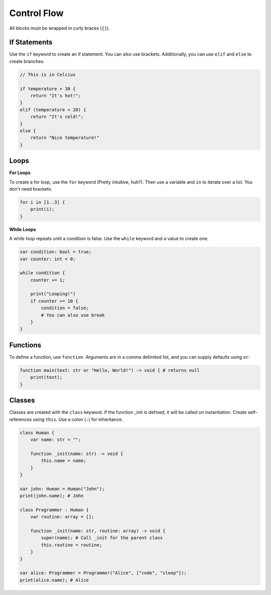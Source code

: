 Control Flow
============

All blocks must be wrapped in curly braces (``{}``).

If Statements
-------------

Use the ``if`` keyword to create an if statement. You can also use brackets. Additionally, you can use ``elif`` and ``else`` to create branches.

.. code-block:: starch

    // This is in Celcius

    if temperature > 30 {
        return "It's hot!";
    }
    elif (temperature < 20) {
        return "It's cold!";
    }
    else {
        return "Nice temperature!"
    }

Loops
-----

**For Loops**

To create a for loop, use the ``for`` keyword (Pretty intuitive, huh?). Then use a variable and ``in`` to iterate over a list. You don't need brackets.

.. code-block:: starch

    for i in [1..3] {
        print(i);
    }

**While Loops**

A while loop repeats until a condition is false. Use the ``while`` keyword and a value to create one.

.. code-block:: starch

    var condition: bool = true;
    var counter: int = 0;

    while condition {
        counter += 1;

        print("Looping!")
        if counter >= 10 {
            condition = false;
            # You can also use break
        }
    }


Functions
---------

To define a function, use ``function``. Arguments are in a comma delimited list, and you can supply defaults using ``or``:

.. code-block:: starch

    function main(text: str or "Hello, World!") -> void { # returns null
        print(text);
    }

Classes
-------

Classes are created with the ``class`` keyword. If the function _init is defined, it will be called on instantiation. Create self-references using ``this``. Use a colon (``:``) for inheritance.

.. code-block:: starch

    class Human {
        var name: str = "";
        
        function _init(name: str) -> void {
            this.name = name;
        }
    }

    var john: Human = Human("John");
    print(john.name); # John

    class Programmer : Human {
        var routine: array = [];
        
        function _init(name: str, routine: array) -> void {
            super(name); # Call _init for the parent class
            this.routine = routine;
        }
    }

    var alice: Programmer = Programmer("Alice", ["code", "sleep"]);
    print(alice.name); # Alice